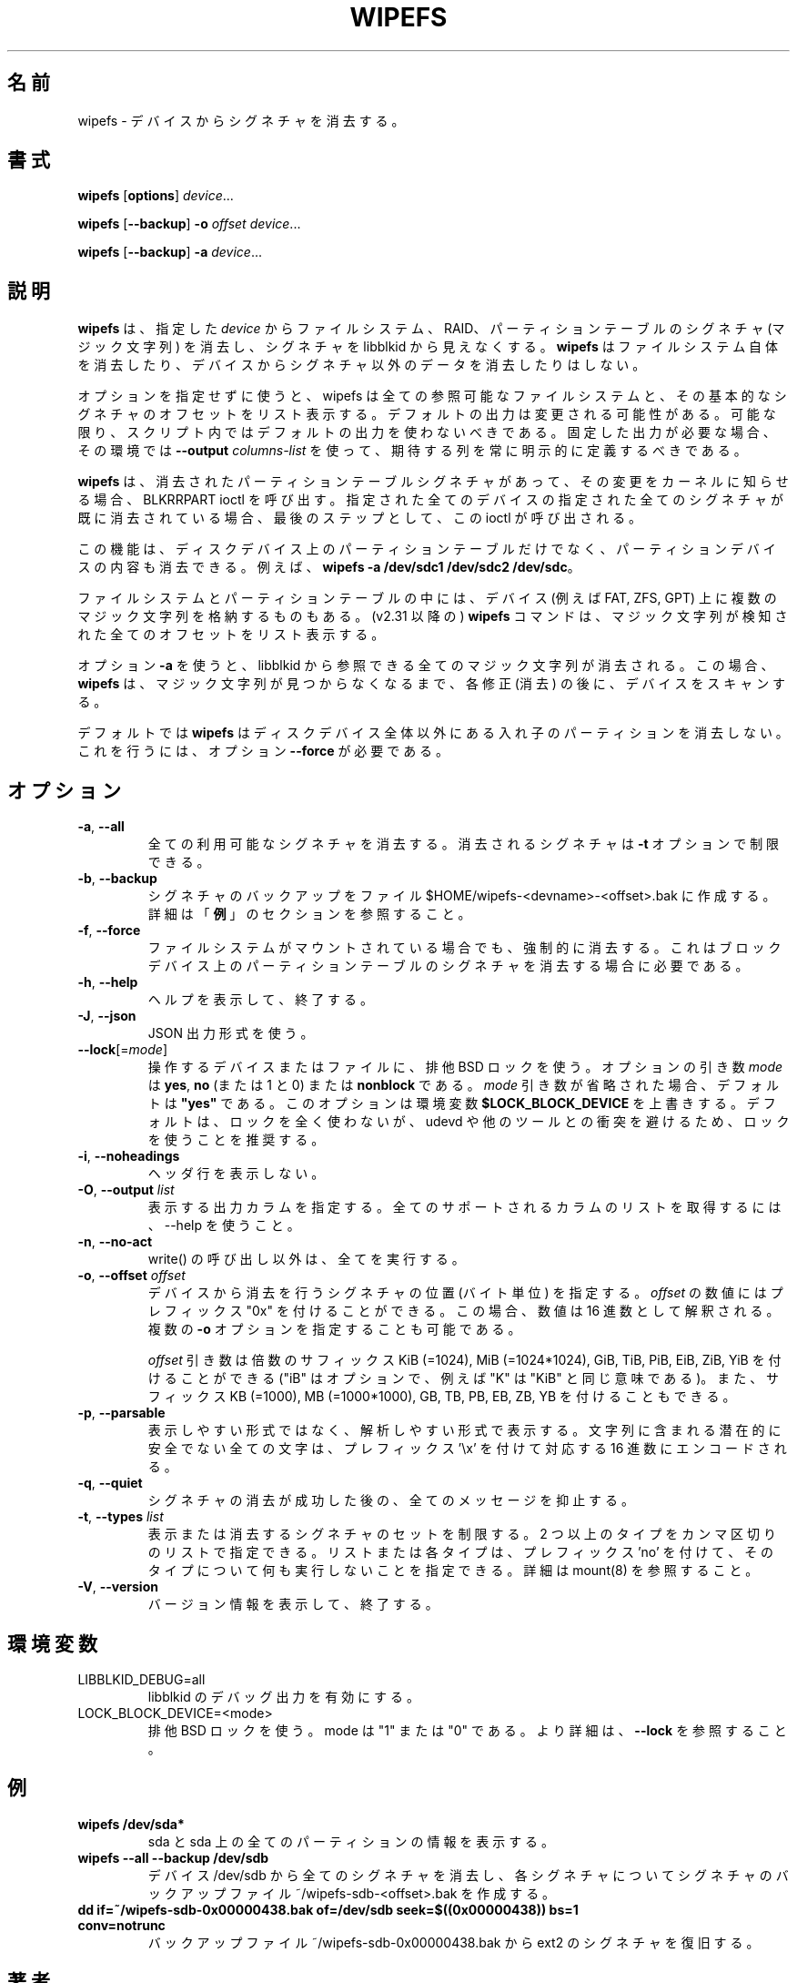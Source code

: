 .\" Copyright 2009 by Karel Zak.  All Rights Reserved.
.\" This file may be copied under the terms of the GNU Public License.
.\"
.\" Japanese Version Copyright (c) 2020-2021 Yuichi SATO
.\"         all rights reserved.
.\" Translated Sat May  2 15:18:48 JST 2020
.\"         by Yuichi SATO <ysato444@ybb.ne.jp>
.\" Updated & Modified Thu Feb  4 23:54:34 JST 2021 by Yuichi SATO
.\"
.TH WIPEFS 8 "December 2014" "util-linux" "System Administration"
.\"O .SH NAME
.SH 名前
.\"O wipefs \- wipe a signature from a device
wipefs \- デバイスからシグネチャを消去する。
.\"O .SH SYNOPSIS
.SH 書式
.B wipefs
.RB [ options ]
.IR device ...
.sp
.B wipefs
.RB [ \-\-backup ]
.B \-o
.I offset
.IR device ...
.sp
.B wipefs
.RB [ \-\-backup ]
.B \-a
.IR device ...
.\"O .SH DESCRIPTION
.SH 説明
.\"O .B wipefs
.\"O can erase filesystem, raid or partition-table signatures (magic strings) from
.\"O the specified
.\"O .I device
.\"O to make the signatures invisible for libblkid.
.B wipefs
は、指定した
.I device
からファイルシステム、RAID、パーティションテーブルのシグネチャ (マジック文字列) を消去し、
シグネチャを libblkid から見えなくする。
.\"O .B wipefs
.\"O does not erase the filesystem itself nor any other data from the device.
.B wipefs
はファイルシステム自体を消去したり、デバイスからシグネチャ以外のデータを
消去したりはしない。

.\"O When used without any options, wipefs lists all visible filesystems and the
.\"O offsets of their basic signatures.  The default output is subject to change.
.\"O So whenever possible, you should avoid using default outputs in your scripts.
オプションを指定せずに使うと、wipefs は全ての参照可能なファイルシステムと、
その基本的なシグネチャのオフセットをリスト表示する。
デフォルトの出力は変更される可能性がある。
可能な限り、スクリプト内ではデフォルトの出力を使わないべきである。
.\"O Always explicitly define expected columns by using
.\"O .B \-\-output
.\"O .I columns-list
.\"O in environments where a stable output is required.
固定した出力が必要な場合、その環境では
.B \-\-output
.I columns-list
を使って、期待する列を常に明示的に定義するべきである。

.\"O .B wipefs
.\"O calls the BLKRRPART ioctl when it has erased a partition-table signature
.\"O to inform the kernel about the change. The ioctl is called as the last step
.\"O and when all specified signatures from all specified devices are already erased.
.B wipefs
は、消去されたパーティションテーブルシグネチャがあって、その変更を
カーネルに知らせる場合、
BLKRRPART ioctl を呼び出す。
指定された全てのデバイスの指定された全てのシグネチャが既に消去されている
場合、最後のステップとして、この ioctl が呼び出される。

.\"O This feature can be used to wipe content on partitions devices as well as partition
.\"O table on a disk device, for example by \fBwipefs \-a /dev/sdc1 /dev/sdc2 /dev/sdc\fR.
この機能は、ディスクデバイス上のパーティションテーブルだけでなく、
パーティションデバイスの内容も消去できる。
例えば、\fBwipefs \-a /dev/sdc1 /dev/sdc2 /dev/sdc\fR。

.\"O Note that some filesystems and some partition tables store more magic strings on
.\"O the device (e.g., FAT, ZFS, GPT).  The
.\"O .B wipefs
.\"O command (since v2.31) lists all the offset where a magic strings have been
.\"O detected.
ファイルシステムとパーティションテーブルの中には、
デバイス (例えば FAT, ZFS, GPT) 上に複数のマジック文字列を格納するものもある。
(v2.31 以降の)
.B wipefs
コマンドは、マジック文字列が検知された全てのオフセットをリスト表示する。

.\"O When option \fB\-a\fR is used, all magic strings that are visible for libblkid are
.\"O erased. In this case the
.\"O .B wipefs
.\"O scans the device again after each modification (erase) until no magic string is found.
オプション \fB\-a\fR を使うと、libblkid から参照できる全てのマジック文字列が消去される。
この場合、
.B wipefs
は、マジック文字列が見つからなくなるまで、各修正 (消去) の後に、デバイスをスキャンする。

.\"O Note that by default
.\"O .B wipefs
.\"O does not erase nested partition tables on non-whole disk devices.
.\"O For this the option \fB\-\-force\fR is required.
デフォルトでは
.B wipefs
はディスクデバイス全体以外にある入れ子のパーティションを消去しない。
これを行うには、オプション \fB\-\-force\fR が必要である。

.\"O .SH OPTIONS
.SH オプション
.TP
.BR \-a , " \-\-all"
.\"O Erase all available signatures.  The set of erased signatures can be
.\"O restricted with the \fB\-t\fR option.
全ての利用可能なシグネチャを消去する。
消去されるシグネチャは \fB\-t\fR オプションで制限できる。
.TP
.BR \-b , " \-\-backup"
.\"O Create a signature backup to the file $HOME/wipefs-<devname>-<offset>.bak.
.\"O For more details see the \fBEXAMPLE\fR section.
シグネチャのバックアップをファイル $HOME/wipefs-<devname>-<offset>.bak に作成する。
詳細は「\fB例\fR」のセクションを参照すること。
.TP
.BR \-f , " \-\-force"
.\"O Force erasure, even if the filesystem is mounted.  This is required in
.\"O order to erase a partition-table signature on a block device.
ファイルシステムがマウントされている場合でも、強制的に消去する。
これはブロックデバイス上のパーティションテーブルのシグネチャを
消去する場合に必要である。
.TP
.BR \-h , " \-\-help"
.\"O Display help text and exit.
ヘルプを表示して、終了する。
.TP
.BR \-J , " \-\-json"
.\"O Use JSON output format.
JSON 出力形式を使う。
.TP
\fB\-\-lock\fR[=\fImode\fR]
.\"O Use exclusive BSD lock for device or file it operates.  The optional argument
.\"O \fImode\fP can be \fByes\fR, \fBno\fR (or 1 and 0) or \fBnonblock\fR.  If the \fImode\fR
.\"O argument is omitted, it defaults to \fB"yes"\fR.  This option overwrites
.\"O environment variable \fB$LOCK_BLOCK_DEVICE\fR.  The default is not to use any
.\"O lock at all, but it's recommended to avoid collisions with udevd or other
.\"O tools.
操作するデバイスまたはファイルに、排他 BSD ロックを使う。
オプションの引き数 \fImode\fP は \fByes\fR, \fBno\fR (または 1 と 0)
または \fBnonblock\fR である。
\fImode\fR 引き数が省略された場合、デフォルトは \fB"yes"\fR である。
このオプションは環境変数 \fB$LOCK_BLOCK_DEVICE\fR を上書きする。
デフォルトは、ロックを全く使わないが、
udevd や他のツールとの衝突を避けるため、ロックを使うことを推奨する。
.TP
.BR \-i , " \-\-noheadings"
.\"O Do not print a header line.
ヘッダ行を表示しない。
.TP
.BR \-O , " \-\-output " \fIlist\fP
.\"O Specify which output columns to print.  Use \-\-help to
.\"O get a list of all supported columns.
表示する出力カラムを指定する。
全てのサポートされるカラムのリストを取得するには、
\-\-help を使うこと。
.TP
.BR \-n , " \-\-no\-act"
.\"O Causes everything to be done except for the write() call.
write() の呼び出し以外は、全てを実行する。
.TP
.BR \-o , " \-\-offset " \fIoffset\fP
.\"O Specify the location (in bytes) of the signature which should be erased from the
.\"O device.  The \fIoffset\fR number may include a "0x" prefix; then the number will be
.\"O interpreted as a hex value.  It is possible to specify multiple \fB\-o\fR options.
デバイスから消去を行うシグネチャの位置 (バイト単位) を指定する。
\fIoffset\fR の数値にはプレフィックス "0x" を付けることができる。
この場合、数値は 16 進数として解釈される。
複数の \fB\-o\fR オプションを指定することも可能である。
.sp
.\"O The \fIoffset\fR argument may be followed by the multiplicative
.\"O suffixes KiB (=1024), MiB (=1024*1024), and so on for GiB, TiB, PiB, EiB, ZiB and YiB
.\"O (the "iB" is optional, e.g., "K" has the same meaning as "KiB"), or the suffixes
.\"O KB (=1000), MB (=1000*1000), and so on for GB, TB, PB, EB, ZB and YB.
\fIoffset\fR 引き数は倍数のサフィックス
KiB (=1024), MiB (=1024*1024), GiB, TiB, PiB, EiB, ZiB, YiB を付けることができる
("iB" はオプションで、例えば "K" は "KiB" と同じ意味である)。
また、サフィックス KB (=1000), MB (=1000*1000), GB, TB, PB, EB, ZB, YB を
付けることもできる。
.TP
.BR \-p , " \-\-parsable"
.\"O Print out in parsable instead of printable format.  Encode all potentially unsafe
.\"O characters of a string to the corresponding hex value prefixed by '\\x'.
表示しやすい形式ではなく、解析しやすい形式で表示する。
文字列に含まれる潜在的に安全でない全ての文字は、プレフィックス '\\x' を付けて
対応する 16 進数にエンコードされる。
.TP
.BR \-q , " \-\-quiet"
.\"O Suppress any messages after a successful signature wipe.
シグネチャの消去が成功した後の、全てのメッセージを抑止する。
.TP
.BR \-t , " \-\-types " \fIlist\fP
.\"O Limit the set of printed or erased signatures.  More than one type may
.\"O be specified in a comma-separated list.  The list or individual types
.\"O can be prefixed with 'no' to specify the types on which no action should be
.\"O taken.  For more details see mount(8).
表示または消去するシグネチャのセットを制限する。
2 つ以上のタイプをカンマ区切りのリストで指定できる。
リストまたは各タイプは、プレフィックス 'no' を付けて、
そのタイプについて何も実行しないことを指定できる。
詳細は mount(8) を参照すること。
.TP
.BR \-V , " \-\-version"
.\"O Display version information and exit.
バージョン情報を表示して、終了する。
.\"O .SH ENVIRONMENT
.SH 環境変数
.IP LIBBLKID_DEBUG=all
.\"O enables libblkid debug output.
libblkid のデバッグ出力を有効にする。
.IP LOCK_BLOCK_DEVICE=<mode>
.\"O use exclusive BSD lock.  The mode is "1" or "0".  See \fB\-\-lock\fR for more details.
排他 BSD ロックを使う。
mode は "1" または "0" である。
より詳細は、\fB\-\-lock\fR を参照すること。
.\"O .SH EXAMPLE
.SH 例
.TP
.B wipefs /dev/sda*
.\"O Prints information about sda and all partitions on sda.
sda と sda 上の全てのパーティションの情報を表示する。
.TP
.B wipefs \-\-all \-\-backup /dev/sdb
.\"O Erases all signatures from the device /dev/sdb and creates a signature backup
.\"O file ~/wipefs-sdb-<offset>.bak for each signature.
デバイス /dev/sdb から全てのシグネチャを消去し、各シグネチャについて
シグネチャのバックアップファイル ~/wipefs-sdb-<offset>.bak を作成する。
.TP
.B dd if=~/wipefs-sdb-0x00000438.bak of=/dev/sdb seek=$((0x00000438)) bs=1 conv=notrunc
.\"O Restores an ext2 signature from the backup file  ~/wipefs-sdb-0x00000438.bak.
バックアップファイル ~/wipefs-sdb-0x00000438.bak から ext2 のシグネチャを復旧する。
.\"O .SH AUTHORS
.SH 著者
Karel Zak <kzak@redhat.com>
.\"O .SH SEE ALSO
.SH 関連項目
.BR blkid (8),
.BR findfs (8)
.\"O .SH AVAILABILITY
.SH 入手方法
.\"O The wipefs command is part of the util-linux package and is available from
.\"O https://www.kernel.org/pub/linux/utils/util-linux/.
wipefs コマンドは util-linux パッケージの一部であり、
https://www.kernel.org/pub/linux/utils/util-linux/
から入手できる。
